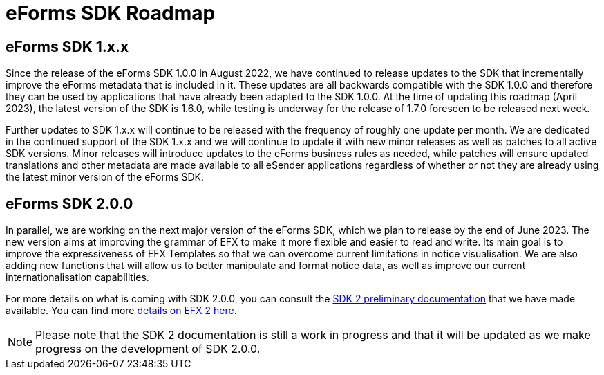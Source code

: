 = eForms SDK Roadmap

== eForms SDK 1.x.x

Since the release of the eForms SDK 1.0.0 in August 2022, we have continued to release updates to the SDK that incrementally improve the eForms metadata that is included in it. These updates are all backwards compatible with the SDK 1.0.0 and therefore they can be used by applications that have already been adapted to the SDK 1.0.0. At the time of updating this roadmap (April 2023), the latest version of the SDK is 1.6.0, while testing is underway for the release of 1.7.0 foreseen to be released next week.

Further updates to SDK 1.x.x will continue to be released with the frequency of roughly one update per month. We are dedicated in the continued support of the SDK 1.x.x and we will continue to update it with new minor releases as well as patches to all active SDK versions. Minor releases will introduce updates to the eForms business rules as needed, while patches will ensure updated translations and other metadata are made available to all eSender applications regardless of whether or not they are already using the latest minor version of the eForms SDK.

== eForms SDK 2.0.0

In parallel, we are working on the next major version of the eForms SDK, which we plan to release by the end of June 2023. The new version aims at improving the grammar of EFX to make it more flexible and easier to read and write. Its main goal is to improve the expressiveness of EFX Templates so that we can overcome current limitations in notice visualisation. We are also adding new functions that will allow us to better manipulate and format notice data, as well as improve our current internationalisation capabilities. 

For more details on what is coming with SDK 2.0.0, you can consult the xref:sdk2/index.adoc[SDK 2 preliminary documentation] that we have made available. You can find more xref:sdk2/efx2.adoc[details on EFX 2 here]. 

NOTE: Please note that the SDK 2 documentation is still a work in progress and that it will be updated as we make progress on the development of SDK 2.0.0. 